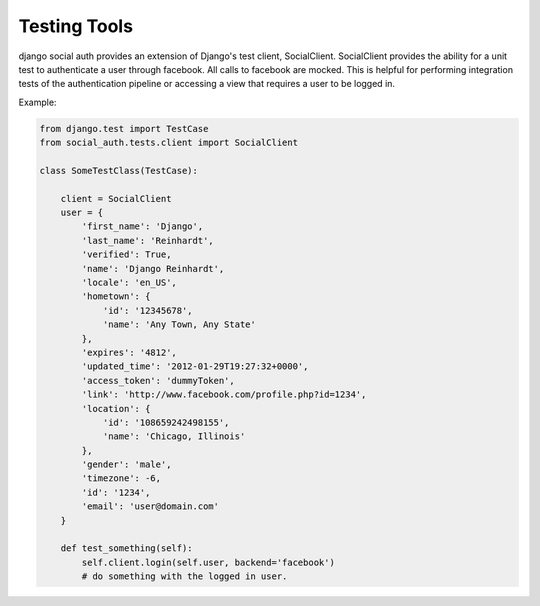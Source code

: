 Testing Tools
=============

django social auth provides an extension of Django's test client, SocialClient.
SocialClient provides the ability for a unit test to authenticate a user
through facebook. All calls to facebook are mocked. This is helpful for 
performing integration tests of the authentication pipeline or accessing 
a view that requires a user to be logged in.

Example:

.. code-block:: python

    from django.test import TestCase
    from social_auth.tests.client import SocialClient

    class SomeTestClass(TestCase):

        client = SocialClient
        user = {
            'first_name': 'Django',
            'last_name': 'Reinhardt',
            'verified': True,
            'name': 'Django Reinhardt',
            'locale': 'en_US',
            'hometown': {
                'id': '12345678',
                'name': 'Any Town, Any State'
            },
            'expires': '4812',
            'updated_time': '2012-01-29T19:27:32+0000',
            'access_token': 'dummyToken',
            'link': 'http://www.facebook.com/profile.php?id=1234',
            'location': {
                'id': '108659242498155',
                'name': 'Chicago, Illinois'
            },
            'gender': 'male',
            'timezone': -6,
            'id': '1234',
            'email': 'user@domain.com'
        }

        def test_something(self):
            self.client.login(self.user, backend='facebook')
            # do something with the logged in user.
